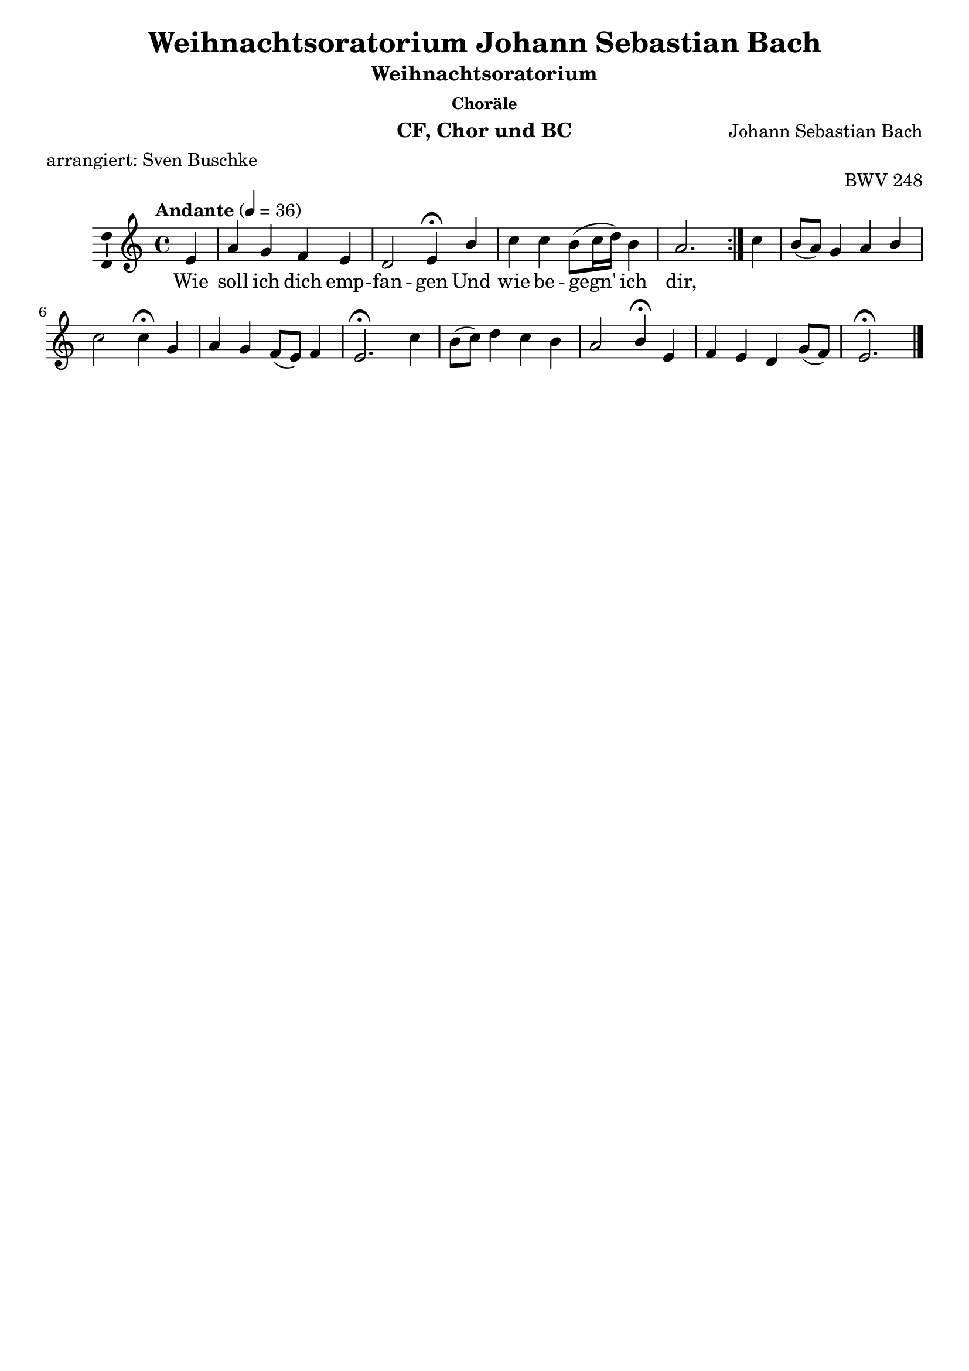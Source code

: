 \version "2.24.4"
\language "english"

\header {
  dedication = ""
  title = "Weihnachtsoratorium Johann Sebastian Bach"
  subtitle = "Weihnachtsoratorium"
  subsubtitle = "Choräle"
  instrument = "CF, Chor und BC"
  composer = "Johann Sebastian Bach"
  arranger = ""
  poet = ""
  meter = "arrangiert: Sven Buschke"
  piece = ""
  opus = "BWV 248"
  copyright = ""
  tagline = ""
}

\paper {
  #(set-paper-size "a4")
  % Add space for instrument names
  indent = 10\mm
}

\layout {
  \context {
    \Voice
    \consists "Melody_engraver"
    \override Stem.neutral-direction = #'()
  }
}

global = {
  \key c \major
  \numericTimeSignature
  \time 4/4
  \tempo "Andante" 4=50
}

%%%%%%%%%%%%%%%%%%%%%%%%%%%%%%%%%%%%%%%%%%%%%%%%
% Nr. 5 (1. Choral, p. 42) Wie soll ich dich empfangen, a-Moll, CF
%%%%%%%%%%%%%%%%%%%%%%%%%%%%%%%%%%%%%%%%%%%%%%%%

globalA = {
  \key a \minor
  %   \numericTimeSignature
  \time 4/4
  \tempo "Andante" 4=36
}

scoreAChordNames = \chordmode {
  \globalA
  \germanChords
  % Chords follow here.

}

scoreAMelody = \relative c'' {
  \globalA
  % Music follows here.
  \repeat volta 2 {
    \partial 4
    e,4
    a g f e d2 e4\fermata
    b' c c b8(c16 d) b4 a2.
  }
  \partial 4
  c4
  b8(a) g4 a b c2 c4\fermata
  g a g f8(e) f4 e2.\fermata
  c'4 b8(c) d4 c b a2 b4\fermata
  e, f e d g8(f) e2.\fermata
  \bar "|."
}

scoreAVerse = \lyricmode {
  % Lyrics follow here.
  Wie soll ich dich emp -- fan -- gen
  Und wie be -- gegn' ich dir,
}

scoreAVerseB = \lyricmode {
  % Lyrics follow here.
  O al -- ler Welt Ver -- lan -- gen,
  O mei -- ner See -- len Zier,
}

scoreAVerseC = \lyricmode {
  % Lyrics follow here.
  O Je -- su, Je -- su, set -- ze
  Mir selbst die Fa -- ckel bei,
  Da -- mit was dich er -- göt -- ze,
  Mir kund und wis -- send sei!
}

\bookpart {
  \score {
    <<
      \new ChordNames \scoreAChordNames
      \new Staff \with {
        \consists "Ambitus_engraver"
      } { \scoreAMelody }
      \addlyrics { \scoreAVerse }
    >>
    \layout { }
    \midi { }
  }
}

%%%%%%%%%%%%%%%%%%%%%%%%%%%%%%%%%%%%%%%%%%%%%%%%
% Nr. 5 (1. Choral, p. 42) Wie soll ich dich empfangen, a-Moll, Chor
%%%%%%%%%%%%%%%%%%%%%%%%%%%%%%%%%%%%%%%%%%%%%%%%

globalB = \globalA

scoreBSoprano = \relative c'' {
  \globalB
  % Music follows here.
  \scoreAMelody
}

scoreBAlto = \relative c' {
  \globalB
  % Music follows here.
  \repeat volta 2 {
    \partial 4
    e8(d)
    c(d) d(e) e(d) d(c) c4(b8 a)b4\fermata
    e e a a gs e2.
  }
  \partial 4
  a8(g) f4 e8(d) c4 f f(e8 d) e4\fermata
  e f bf,8(a) a(g) a(d) cs2.\fermata
  d4 d g g8(fs) g4 g(fs) g\fermata
  g c,8(d) c4 f, d' d(c b)\fermata
  \bar "|."
}

scoreBTenor = \relative c' {
  \globalB
  % Music follows here.
  \repeat volta 2 {
    \partial 4
    gs4
    a b c8(d) g,4 a8(gs a4) gs\fermata
    gs a8(b) c4 f e8(d) c2.
  }
  \partial 4
  e4
  d8(c) b4 a8(g) f(g) a4(g8 f) g4\fermata
  c c8(d) e4 d8(cs) d(gs,) a2.\fermata
  a4 g8(a) b4 c8(d) e4 e(d) d\fermata
  c c8(d) b(a) a4 g8(a) b4(a gs)\fermata
  \bar "|."
}

scoreBBass = \relative c {
  \globalB
  % Music follows here.
  \repeat volta 2 {
    \partial 4
    e4
    f g a8(b) c4 f,2 e4\fermata
    e a8(g) f(e) d(b) e4 a,2.
  }
  \partial 4
  a'4
  d, e f8(e) d4 a8(b c4) c\fermata
  c f8(e) d(cs) d4 d a2.\fermata
  fs'4 g4. fs8 e4. d8 c(a d4) g,\fermata
  c8(b) a(b) c4 c8(b) b(a) gs4(a e')\fermata
  \bar "|."
}

scoreBVerse = \lyricmode {
  % Lyrics follow here.
  \scoreAVerse
}

scoreBVerseB = \lyricmode {
  % Lyrics follow here.
  \scoreAVerseB
}

scoreBVerseC = \lyricmode {
  % Lyrics follow here.
  \scoreAVerseC
}

scoreBFigBass = \figuremode {
  \global
  % Figures follow here.
  
}

scoreBChoirPart = \new ChoirStaff <<
  \new Staff \with {
    midiInstrument = "choir aahs"
    instrumentName = \markup \center-column { "Sopran" "Alt" }
  } <<
    \new Voice = "soprano" \with {
      \consists "Ambitus_engraver"
    } { \voiceOne \scoreBSoprano }
    \new Voice = "alto" \with {
      \consists "Ambitus_engraver"
      \override Ambitus.X-offset = #2.0
    } { \voiceTwo \scoreBAlto }
  >>
  \new Lyrics \with {
    \override VerticalAxisGroup.staff-affinity = #CENTER
  } \lyricsto "soprano" \scoreBVerse
  \new Staff \with {
    midiInstrument = "choir aahs"
    instrumentName = \markup \center-column { "Tenor" "Baß" }
  } <<
    \clef bass
    \new Voice = "tenor" \with {
      \consists "Ambitus_engraver"
    } { \voiceOne \scoreBTenor }
    \new Voice = "bass" \with {
      \consists "Ambitus_engraver"
      \override Ambitus.X-offset = #2.0
    } { \voiceTwo \scoreBBass }
  >>
>>

scoreBBassFiguresPart = \new FiguredBass \scoreBFigBass

\bookpart {
  \score {
    <<
      \scoreBChoirPart
      \scoreBBassFiguresPart
    >>
    \layout { }
    \midi { }
  }
}

%%%%%%%%%%%%%%%%%%%%%%%%%%%%%%%%%%%%%%%%%%%%%%%%
% Nr. 5 (1. Choral, p. 42) Wie soll ich dich empfangen, a-Moll, CF
%%%%%%%%%%%%%%%%%%%%%%%%%%%%%%%%%%%%%%%%%%%%%%%%

globalC = {
  \key d \major
  %  \numericTimeSignature
  \time 4/4
  \tempo "Andante" 4=36
}

scoreCChordNames = \chordmode {
  \globalC
  \germanChords
  % Chords follow here.

}

scoreCMelody = \relative c'' {
  \globalC
  % Music follows here.
  \partial 4
  d4
  cs b cs a b cs d r
  r1
  r4 d d a a fs8(g) a4 g fs r
  r2
  r2 r4 fs b b a8(b) cs4 d8(cs) b4 a r
  r1
  r4 d cs b a b8(a) g(fs) e4 d r r2
  r1 r2 r4\fermata
  \bar "|."
}

scoreCVerse = \lyricmode {
  % Lyrics follow here.
  Ach, mein herz -- lie -- bes Je -- su -- lein,
  Mach dir ein rein sanft Bet -- te -- lein,
  Zu ruhn in mei -- nes Her -- zens Schrein,
  Dass ich nim -- mer ver -- ges -- se dein.
}

\bookpart {
  \score {
    <<
      \new ChordNames \scoreCChordNames
      \new Staff \with {
        \consists "Ambitus_engraver"
      } { \scoreCMelody }
      \addlyrics { \scoreCVerse }
    >>
    \layout { }
    \midi { }
  }
}

%%%%%%%%%%%%%%%%%%%%%%%%%%%%%%%%%%%%%%%%%%%%%%%%
% Nr. 9 (2. Choral, p. 53) Ach, mein herzliebes Jesulein, D-Dur, CF
%%%%%%%%%%%%%%%%%%%%%%%%%%%%%%%%%%%%%%%%%%%%%%%%

globalD = \globalC

scoreDSoprano = \relative c'' {
  \globalD
  % Music follows here.
  \scoreCMelody
}

scoreDAlto = \relative c' {
  \globalD
  % Music follows here.
  \partial 4
  a'4
  a8(gs) fs4 e fs8(e) d4 e fs r
  r1
  r4 fs8(g) a(g) fs4 e d d e d r r2
  r2 r4 d8(e) fs4 e e8(gs) a4 a a8(gs) e4 r
  r1
  r4 fs8(e) e(fs) fs(e) cs(d) b(cs) d4. cs8 a4 r r2
  r1
  r2 r4\fermata
  \bar "|."
}

scoreDTenor = \relative c' {
  \globalD
  % Music follows here.
  \partial 4
  fs4
  e d cs d8(cs) b(a) g4 a r
  r1
  r4 a d d cs c8(b) a4 a a r r2
  r2 r4 a a gs a8(d) cs(b) a(cs) fs(e) cs4 r
  r1 r4 d8(b) b(a) a(g) a4 g8(fs) e4 a8(g) fs4 r r2
  r1
  r2 r4\fermata
  \bar "|."
}

scoreDBass = \relative c {
  \globalD
  % Music follows here.
  \partial 4
  d4
  a'4. gs8 a(g) fs4 g8(fs) e4 d r
  r1
  r4 d8(e) fs4 fs8(g) a4 a8(g) fs(e) d(cs) d4 r r2
  r2 r4 d ds e8(d) cs(b) a4 fs'8(e) d(e) a,4 r
  r1
  r4 b'8(e,) a4 d,8(g) g(fs) g(a) b(g) a(a,) d4 r r2
  r1
  r2 r4\fermata
  \bar "|."
}

scoreDVerse = \lyricmode {
  % Lyrics follow here.
  \scoreCVerse
}

scoreDFigBass = \figuremode {
  \global
  % Figures follow here.
  
}

scoreDChoirPart = \new ChoirStaff <<
  \new Staff \with {
    midiInstrument = "choir aahs"
    instrumentName = \markup \center-column { "Sopran" "Alt" }
  } <<
    \new Voice = "soprano" \with {
      \consists "Ambitus_engraver"
    } { \voiceOne \scoreDSoprano }
    \new Voice = "alto" \with {
      \consists "Ambitus_engraver"
      \override Ambitus.X-offset = #2.0
    } { \voiceTwo \scoreDAlto }
  >>
  \new Lyrics \with {
    \override VerticalAxisGroup.staff-affinity = #CENTER
  } \lyricsto "soprano" \scoreDVerse
  \new Staff \with {
    midiInstrument = "choir aahs"
    instrumentName = \markup \center-column { "Tenor" "Baß" }
  } <<
    \clef bass
    \new Voice = "tenor" \with {
      \consists "Ambitus_engraver"
    } { \voiceOne \scoreDTenor }
    \new Voice = "bass" \with {
      \consists "Ambitus_engraver"
      \override Ambitus.X-offset = #2.0
    } { \voiceTwo \scoreDBass }
  >>
>>

scoreDBassFiguresPart = \new FiguredBass \scoreDFigBass

\bookpart {
  \score {
    <<
      \scoreDChoirPart
      \scoreDBassFiguresPart
    >>
    \layout { }
    \midi { }
  }
}

%%%%%%%%%%%%%%%%%%%%%%%%%%%%%%%%%%%%%%%%%%%%%%%%
% Nr. 12 (2. Teil, 1. Choral (3. gesamt), p. 66) Brich an, o schönes Morgenlicht, G-Dur, CF
%%%%%%%%%%%%%%%%%%%%%%%%%%%%%%%%%%%%%%%%%%%%%%%%

globalE = {
  \key g \major
  %   \numericTimeSignature
  \time 4/4
  \tempo "Andante" 4=50
}

scoreEChordNames = \chordmode {
  \globalE
  \germanChords
  % Chords follow here.

}

scoreEMelody = \relative c'' {
  \globalE
  % Music follows here.
  \repeat volta 2 {
    \partial 4
    g4
    g a b8(cs) d4 d cs d\fermata
    b c b a b a2 g4
  }
  \partial 4
  a a b c c b8(a) b4 a\fermata
  b b b c8(d) e4 e ds e\fermata
  fs g b, c b a2 a4\fermata
  d e d c b8(c) a2 g4\fermata
  \bar "|."
}

scoreEVerse = \lyricmode {
  % Lyrics follow here.
  Brich an, o schö -- nes Mor -- gen -- licht,
  Und lass den Him -- mel ta -- gen,
}

scoreEVerseB = \lyricmode {
  % Lyrics follow here.
  Du Hir -- ten -- volk, er -- schre -- cke nicht,
  Weil dir die En -- gel sa -- gen,
}

scoreEVerseC = \lyricmode {
  % Lyrics follow here.
  Dass die -- ses schwa -- che Knä -- be -- lein
  Soll un -- ser Trost und Freu -- de sein,
  Da -- zu den Sa -- tan zwin -- gen
  Und letz -- lich Frie -- de brin -- gen.
}

\bookpart {
  \score {
    <<
      \new ChordNames \scoreEChordNames
      \new Staff \with {
        \consists "Ambitus_engraver"
      } { \scoreEMelody }
      \addlyrics { \scoreEVerse }
    >>
    \layout { }
    \midi { }
  }
}

%%%%%%%%%%%%%%%%%%%%%%%%%%%%%%%%%%%%%%%%%%%%%%%%
% Nr. 12 (2. Teil, 1. Choral (3. gesamt), p. 66) Brich an, o schönes Morgenlicht, G-Dur, Chor
%%%%%%%%%%%%%%%%%%%%%%%%%%%%%%%%%%%%%%%%%%%%%%%%

globalF = \globalE

scoreFSoprano = \relative c'' {
  \globalE
  % Music follows here.
  \scoreEMelody
}

scoreFAlto = \relative c' {
  \globalF
  % Music follows here.
  \repeat volta 2 {
    \partial 4
    d4
    e fs d8(e) fs4 e8(fs) g4 fs\fermata
    fs e d8(e) fs4 g g(fs) d
  }
  \partial 4
  fs8(g) a4. gs8 a(gs) a4 a gs e\fermata
  e8(ds) e4 e e8(fs) g(fs) fs(g) a4 g\fermata
  a g b b8(a) a(g) g2 fs4\fermata
  g8(fs) e4 fs g8(a) d,4 e(d) d\fermata
  \bar "|."
}

scoreFTenor = \relative c' {
  \globalF
  % Music follows here.
  \repeat volta 2 {
    \partial 4
    b4
    b8(c c) d b(a) a4 a a a\fermata
    b8(a) g(a) b(c) d4 d d4.(c8) b4
  }
  \partial 4
  d8(e) fs(e) d4 e fs b, e8(d) c4\fermata
  g8(a) b(c) d(e) c4 cs b b b\fermata
  d d g g,8(a) b4 e8(d e cs) d4\fermata
  d d8(c) c(b) b(a) g4 g8(fs16 e fs4) b\fermata
  \bar "|."
}

scoreFBass = \relative c {
  \globalF
  % Music follows here.
  \repeat volta 2 {
    \partial 4
    g'8(fs) e4 d g fs8(g) a4 a, d\fermata
    ds e8(fs) g(c,) c'(b) a(g) d'4(d,) g
  }
  \partial 4
  d4 d'8(c) b4 a ds, e e a,\fermata
  e'8(fs) g4 gs a as b b, e\fermata
  d'8(cs) b(a) g(fs) e(fs) g(e) cs(b cs a) d4\fermata
  b c d e8(fs) g4 c,(d) g,\fermata
  \bar "|."
}

scoreFVerse = \lyricmode {
  % Lyrics follow here.
  \scoreEVerse
}

scoreFVerseB = \lyricmode {
  % Lyrics follow here.
  \scoreEVerseB
}

scoreFVerseC = \lyricmode {
  % Lyrics follow here.
  \scoreEVerseC
}


scoreFFigBass = \figuremode {
  \global
  % Figures follow here.
  
}

scoreFChoirPart = \new ChoirStaff <<
  \new Staff \with {
    midiInstrument = "choir aahs"
    instrumentName = \markup \center-column { "Sopran" "Alt" }
  } <<
    \new Voice = "soprano" \with {
      \consists "Ambitus_engraver"
    } { \voiceOne \scoreFSoprano }
    \new Voice = "alto" \with {
      \consists "Ambitus_engraver"
      \override Ambitus.X-offset = #2.0
    } { \voiceTwo \scoreFAlto }
  >>
  \new Lyrics \with {
    \override VerticalAxisGroup.staff-affinity = #CENTER
  } \lyricsto "soprano" \scoreFVerse
  \new Staff \with {
    midiInstrument = "choir aahs"
    instrumentName = \markup \center-column { "Tenor" "Baß" }
  } <<
    \clef bass
    \new Voice = "tenor" \with {
      \consists "Ambitus_engraver"
    } { \voiceOne \scoreFTenor }
    \new Voice = "bass" \with {
      \consists "Ambitus_engraver"
      \override Ambitus.X-offset = #2.0
    } { \voiceTwo \scoreFBass }
  >>
>>

scoreFBassFiguresPart = \new FiguredBass \scoreFFigBass

\bookpart {
  \score {
    <<
      \scoreFChoirPart
      \scoreFBassFiguresPart
    >>
    \layout { }
    \midi { }
  }
}

%%%%%%%%%%%%%%%%%%%%%%%%%%%%%%%%%%%%%%%%%%%%%%%%
% Nr. 17 (2. Teil, 2. Choral (4. gesamt), p. 73) Schaut hin, dort liegt im finstern Stall, C-Dur, CF
%%%%%%%%%%%%%%%%%%%%%%%%%%%%%%%%%%%%%%%%%%%%%%%%

globalG = {
  \key c \major
  %   \numericTimeSignature
  \time 4/4
  \tempo "Andante" 4=50
}

scoreGChordNames = \chordmode {
  \globalG
  \germanChords
  % Chords follow here.

}

scoreGMelody = \relative c'' {
  \globalG
  % Music follows here.
  \partial 4
  c4
  b a b8(a) g4 a b c\fermata
  c c g g8(f) e(f) g4 f e\fermata
  e a a g8(a) b4 c8(b) a4 g\fermata
  c b a g a8(g) f(e) d4 c\fermata
  \bar "|."
}

scoreGVerse = \lyricmode {
  % Lyrics follow here.
  Schaut hin, dort liegt im fins -- tern Stall
  Des Herr -- schaft ge -- het ü -- ber -- all,
  Da Spei -- se vor -- mals sucht ein Rind,
  Da ru -- het itzt der Jung -- frau'n Kind.
}

\bookpart {
  \score {
    <<
      \new ChordNames \scoreGChordNames
      \new Staff \with {
        \consists "Ambitus_engraver"
      } { \scoreGMelody }
      \addlyrics { \scoreGVerse }
    >>
    \layout { }
    \midi { }
  }
}

%%%%%%%%%%%%%%%%%%%%%%%%%%%%%%%%%%%%%%%%%%%%%%%%
% Nr. 17 (2. Teil, 2. Choral (4. gesamt), p. 73) Schaut hin, dort liegt im finstern Stall, C-Dur, Chor
%%%%%%%%%%%%%%%%%%%%%%%%%%%%%%%%%%%%%%%%%%%%%%%%

globalH = \globalG

scoreHSoprano = \relative c'' {
  \globalH
  % Music follows here.
  \scoreGMelody
}

scoreHAlto = \relative c' {
  \globalH
  % Music follows here.
  \partial 4
  g'4
  g8(f) e4 fs e8(d) c4 d e\fermata
  e e e d c c c c\fermata
  c c f8(e) d(c) b4 a8(e') f4 e\fermata
  a a8(g) f4 e4. d8 c4. b8 g4\fermata
  \bar "|."
}

scoreHTenor = \relative c' {
  \globalH
  % Music follows here.
  \partial 4
  e4
  d4. c8 d4 c8(b) a(g) f4 g\fermata
  a a8(b) c4 b8(a) g(a) bf4. a8 g4\fermata
  c8(b) a(g) f4 f g8(f) e(c) c'4 c\fermata
  e e8(b) c4 b a8(b) c(a) d,(g) e4\fermata
  \bar "|."
}

scoreHBass = \relative c {
  \globalH
  % Music follows here.
  \partial 4
  c4
  g' a ds, e f8(e) d4 c\fermata
  a8(b) c(d) e(f) g(a) bf4 e, f c\fermata
  a'8(g) f(e) d(c) b(a) g4 a4. b8 c4\fermata
  c8(d) e4. d8(d) c4 b8 a16(b c8) g'(g,) c4\fermata
  \bar "|."
}

scoreHVerse = \lyricmode {
  % Lyrics follow here.
  \scoreGVerse
}

scoreHFigBass = \figuremode {
  \global
  % Figures follow here.
  
}

scoreHChoirPart = \new ChoirStaff <<
  \new Staff \with {
    midiInstrument = "choir aahs"
    instrumentName = \markup \center-column { "Sopran" "Alt" }
  } <<
    \new Voice = "soprano" \with {
      \consists "Ambitus_engraver"
    } { \voiceOne \scoreHSoprano }
    \new Voice = "alto" \with {
      \consists "Ambitus_engraver"
      \override Ambitus.X-offset = #2.0
    } { \voiceTwo \scoreHAlto }
  >>
  \new Lyrics \with {
    \override VerticalAxisGroup.staff-affinity = #CENTER
  } \lyricsto "soprano" \scoreHVerse
  \new Staff \with {
    midiInstrument = "choir aahs"
    instrumentName = \markup \center-column { "Tenor" "Baß" }
  } <<
    \clef bass
    \new Voice = "tenor" \with {
      \consists "Ambitus_engraver"
    } { \voiceOne \scoreHTenor }
    \new Voice = "bass" \with {
      \consists "Ambitus_engraver"
      \override Ambitus.X-offset = #2.0
    } { \voiceTwo \scoreHBass }
  >>
>>

scoreHBassFiguresPart = \new FiguredBass \scoreHFigBass

\bookpart {
  \score {
    <<
      \scoreHChoirPart
      \scoreHBassFiguresPart
    >>
    \layout { }
    \midi { }
  }
}

%%%%%%%%%%%%%%%%%%%%%%%%%%%%%%%%%%%%%%%%%%%%%%%%
% Nr. 23 (2. Teil, 3. Choral (5. gesamt), p. 103) Wir singen dir in deinem Heer, G-Dur, CF
%%%%%%%%%%%%%%%%%%%%%%%%%%%%%%%%%%%%%%%%%%%%%%%%

globalI = {
  \key g \major
  %   \numericTimeSignature
  \time 12/8
  \tempo "Andante" 4=50
}

scoreIChordNames = \chordmode {
  \globalI
  \germanChords
  % Chords follow here.

}

scoreIMelody = \relative c'' {
  \globalI
  % Music follows here.
  \partial 4.
  g'4.
  fs e fs d e fs g r
  r1.
  r4. g g d d4(c8) b4(c8) d4. c b r r2.
  r2. r4. b e e d4(e8) f4. g4(f8) e4. d r
  r1.
  r4. g fs e d e4(d8) c4(b8) a4. g r r2.
  r1.\fermata
  \bar "|."
}

scoreIVerse = \lyricmode {
  % Lyrics follow here.
  Wir sin -- gen dir in dei -- nem Heer
  Aus al -- ler Kraft Lob, Preis und Ehr,
  Dass du, o lang ge -- wünsch -- ter Gast,
  Dich nun -- mehr ein -- ge -- stel -- let hast.
}

\bookpart {
  \score {
    <<
      \new ChordNames \scoreIChordNames
      \new Staff \with {
        \consists "Ambitus_engraver"
      } { \scoreIMelody }
      \addlyrics { \scoreIVerse }
    >>
    \layout { }
    \midi { }
  }
}

%%%%%%%%%%%%%%%%%%%%%%%%%%%%%%%%%%%%%%%%%%%%%%%%
% Nr. 23 (2. Teil, 3. Choral (5. gesamt), p. 103) Wir singen dir in deinem Heer, G-Dur, Chor
%%%%%%%%%%%%%%%%%%%%%%%%%%%%%%%%%%%%%%%%%%%%%%%%

globalJ = \globalI

scoreJSoprano = \relative c'' {
  \globalJ
  % Music follows here.
  \scoreIMelody
}

scoreJAlto = \relative c' {
  \globalJ
  % Music follows here.

}

scoreJTenor = \relative c' {
  \globalJ
  % Music follows here.

}

scoreJBass = \relative c {
  \globalJ
  % Music follows here.
  
}

scoreJVerse = \lyricmode {
  % Lyrics follow here.
  \scoreIVerse
}

scoreJVerse = \lyricmode {
  % Lyrics follow here.
  
}

scoreJFigBass = \figuremode {
  \global
  % Figures follow here.
  
}

scoreJChoirPart = \new ChoirStaff <<
  \new Staff \with {
    midiInstrument = "choir aahs"
    instrumentName = \markup \center-column { "Sopran" "Alt" }
  } <<
    \new Voice = "soprano" \with {
      \consists "Ambitus_engraver"
    } { \voiceOne \scoreJSoprano }
    \new Voice = "alto" \with {
      \consists "Ambitus_engraver"
      \override Ambitus.X-offset = #2.0
    } { \voiceTwo \scoreJAlto }
  >>
  \new Lyrics \with {
    \override VerticalAxisGroup.staff-affinity = #CENTER
  } \lyricsto "soprano" \scoreJVerse
  \new Staff \with {
    midiInstrument = "choir aahs"
    instrumentName = \markup \center-column { "Tenor" "Baß" }
  } <<
    \clef bass
    \new Voice = "tenor" \with {
      \consists "Ambitus_engraver"
    } { \voiceOne \scoreJTenor }
    \new Voice = "bass" \with {
      \consists "Ambitus_engraver"
      \override Ambitus.X-offset = #2.0
    } { \voiceTwo \scoreJBass }
  >>
>>

scoreJBassFiguresPart = \new FiguredBass \scoreJFigBass

\bookpart {
  \score {
    <<
      \scoreJChoirPart
      \scoreJBassFiguresPart
    >>
    \layout { }
    \midi { }
  }
}

%%%%%%%%%%%%%%%%%%%%%%%%%%%%%%%%%%%%%%%%%%%%%%%%
% Nr. 28, 3. Teil, 1. Choral (6. gesamt), p. 126) Dies hat er alles uns getan, D-Dur, CF
%%%%%%%%%%%%%%%%%%%%%%%%%%%%%%%%%%%%%%%%%%%%%%%%

globalK = {
  \key d \major
  %   \numericTimeSignature
  \time 4/4
  \tempo "Andante" 4=50
}

scoreKChordNames = \chordmode {
  \globalK
  \germanChords
  % Chords follow here.

}

scoreKMelody = \relative c'' {
  \globalK
  % Music follows here.
  \partial 4
  a4
  a a b a d e d2\fermata
  cs8(d) e4 fs e8(d) cs4 b a\fermata
  a d cs8(d) e4 b a8(gs) fs4 e\fermata
  e b' b b cs d8(cs) b4 a8(b cs4 b2) a4 a a2.\fermata
  \bar "|."
}

scoreKVerse = \lyricmode {
  % Lyrics follow here.
  Dies hat er al -- les uns ge -- tan,
  Sein groß Lieb zu zei -- gen an,
  Des freu sich al -- le Chris -- ten -- heit
  Und dank ihm des in E -- wig -- keit.
  Ky -- rie -- leis.
}

\bookpart {
  \score {
    <<
      \new ChordNames \scoreKChordNames
      \new Staff \with {
        \consists "Ambitus_engraver"
      } { \scoreKMelody }
      \addlyrics { \scoreKVerse }
    >>
    \layout { }
    \midi { }
  }
}

%%%%%%%%%%%%%%%%%%%%%%%%%%%%%%%%%%%%%%%%%%%%%%%%
% Nr. 28, 3. Teil, 1. Choral (6. gesamt), p. 126) Dies hat er alles uns getan, D-Dur, Chor
%%%%%%%%%%%%%%%%%%%%%%%%%%%%%%%%%%%%%%%%%%%%%%%%

globalL = \globalK

scoreLSoprano = \relative c'' {
  \globalL
  % Music follows here.
  \scoreKMelody
}

scoreLAlto = \relative c' {
  \globalL
  % Music follows here.
  \partial 4
  e4
  fs fs8(e) d(g) e(cs) a'(g16 fs g8) e fs2\fermata
  a4 a d8(cs) b4 b8(a4) gs8 e4\fermata
  fs8(g) a(b b) a16(gs) a4 gs8(fs) e4. ds8 b4\fermata
  cs8(ds) e4 fs e e8(g) fs(e) ds(es) fs(gs a4 a g2) fs4(fs) e8(d) e4\fermata
  \bar "|."
}

scoreLTenor = \relative c' {
  \globalL
  % Music follows here.
  \partial 4
  cs4
  cs d8(cs) b(e) cs(e) a,(d4) cs8 a2\fermata
  fs'4 e d e e8(fs4) e16(d)cs4\fermata
  a fs'8(e) e4 e e8(b) cs(e) bs(a)gs4\fermata
  a8(fs) gs4 a gs a a8(gs) fs(b) cs(d e4 fs e2) d4(d) cs8(b) cs4\fermata
  \bar "|."
}

scoreLBass = \relative c {
  \globalL
  % Music follows here.
  \partial 4
  a'8(g)
  fs(e) d4 g4.(fs16 e fs8) d a' a, d2\fermata
  fs8(e) d(cs) b(a') gs(e) a(fs) d(e) a4\fermata
  d,8(e) fs(gs) a(b) cs(d) e(ds) cs(a) b4 e,\fermata
  a gs8(fs) e(ds) e(fs) g(e) fs(gs a gs fs e) d(cs) ds(b) e(d) cs(a d4) a2.\fermata
  \bar "|."
}

scoreLVerse = \lyricmode {
  % Lyrics follow here.
  \scoreKVerse
}

scoreLFigBass = \figuremode {
  \global
  % Figures follow here.
  
}

scoreLChoirPart = \new ChoirStaff <<
  \new Staff \with {
    midiInstrument = "choir aahs"
    instrumentName = \markup \center-column { "Sopran" "Alt" }
  } <<
    \new Voice = "soprano" \with {
      \consists "Ambitus_engraver"
    } { \voiceOne \scoreLSoprano }
    \new Voice = "alto" \with {
      \consists "Ambitus_engraver"
      \override Ambitus.X-offset = #2.0
    } { \voiceTwo \scoreLAlto }
  >>
  \new Lyrics \with {
    \override VerticalAxisGroup.staff-affinity = #CENTER
  } \lyricsto "soprano" \scoreLVerse
  \new Staff \with {
    midiInstrument = "choir aahs"
    instrumentName = \markup \center-column { "Tenor" "Baß" }
  } <<
    \clef bass
    \new Voice = "tenor" \with {
      \consists "Ambitus_engraver"
    } { \voiceOne \scoreLTenor }
    \new Voice = "bass" \with {
      \consists "Ambitus_engraver"
      \override Ambitus.X-offset = #2.0
    } { \voiceTwo \scoreLBass }
  >>
>>

scoreLBassFiguresPart = \new FiguredBass \scoreLFigBass

\bookpart {
  \score {
    <<
      \scoreLChoirPart
      \scoreLBassFiguresPart
    >>
    \layout { }
    \midi { }
  }
}

%%%%%%%%%%%%%%%%%%%%%%%%%%%%%%%%%%%%%%%%%%%%%%%%
% Nr. 33, 3. Teil, 2. Choral (7. gesamt), p. 141) Ich will dich mit Fleiß bewahren, G-Dur, CF
%%%%%%%%%%%%%%%%%%%%%%%%%%%%%%%%%%%%%%%%%%%%%%%%

globalM = {
  \key g \major
  %   \numericTimeSignature
  \time 4/4
  \tempo "Andante" 4=50
}

scoreMChordNames = \chordmode {
  \globalM
  \germanChords
  % Chords follow here.

}

scoreMMelody = \relative c'' {
  \globalM
  % Music follows here.
  g4 g a g a8(b) c4 c(b) c2\fermata
  d4 e c2\fermata
  b8(c) d4 a2\fermata
  d4 d c b8(a) a2 g\fermata
  g4 g a g a8(b) c4 c(b) c2\fermata
  d4 e c2\fermata
  b8(c) d4 a2\fermata
  d4 d c b8(a) a2 g\fermata
  \bar "|."
}

scoreMVerse = \lyricmode {
  % Lyrics follow here.
  Ich will dich mit Fleiß be -- wah -- ren,
  Ich will dir
  Le -- ben hier,
  Dir will ich ab -- fah -- ren,
  Mit dir will ich end -- lich schwe -- ben
  Vol -- ler Freud
  Oh -- ne Zeit
  Dort im an -- dern Le -- ben.
}

\bookpart {
  \score {
    <<
      \new ChordNames \scoreMChordNames
      \new Staff \with {
        \consists "Ambitus_engraver"
      } { \scoreMMelody }
      \addlyrics { \scoreMVerse }
    >>
    \layout { }
    \midi { }
  }
}

%%%%%%%%%%%%%%%%%%%%%%%%%%%%%%%%%%%%%%%%%%%%%%%%
% Nr. 33, 3. Teil, 2. Choral (7. gesamt), p. 141) Ich will dich mit Fleiß bewahren, G-Dur, Chor
%%%%%%%%%%%%%%%%%%%%%%%%%%%%%%%%%%%%%%%%%%%%%%%%

globalN = \globalM

scoreNSoprano = \relative c'' {
  \globalN
  % Music follows here.
  \scoreMMelody
}

scoreNAlto = \relative c' {
  \global
  % Music follows here.

}

scoreNTenor = \relative c' {
  \global
  % Music follows here.

}

scoreNBass = \relative c {
  \globalN
  % Music follows here.
  
}

scoreNVerse = \lyricmode {
  % Lyrics follow here.
  \scoreMVerse
}

scoreNFigBass = \figuremode {
  \global
  % Figures follow here.
  
}

scoreNChoirPart = \new ChoirStaff <<
  \new Staff \with {
    midiInstrument = "choir aahs"
    instrumentName = \markup \center-column { "Sopran" "Alt" }
  } <<
    \new Voice = "soprano" \with {
      \consists "Ambitus_engraver"
    } { \voiceOne \scoreNSoprano }
    \new Voice = "alto" \with {
      \consists "Ambitus_engraver"
      \override Ambitus.X-offset = #2.0
    } { \voiceTwo \scoreNAlto }
  >>
  \new Lyrics \with {
    \override VerticalAxisGroup.staff-affinity = #CENTER
  } \lyricsto "soprano" \scoreNVerse
  \new Staff \with {
    midiInstrument = "choir aahs"
    instrumentName = \markup \center-column { "Tenor" "Baß" }
  } <<
    \clef bass
    \new Voice = "tenor" \with {
      \consists "Ambitus_engraver"
    } { \voiceOne \scoreNTenor }
    \new Voice = "bass" \with {
      \consists "Ambitus_engraver"
      \override Ambitus.X-offset = #2.0
    } { \voiceTwo \scoreNBass }
  >>
>>

scoreNBassFiguresPart = \new FiguredBass \scoreNFigBass

\bookpart {
  \score {
    <<
      \scoreNChoirPart
      \scoreNBassFiguresPart
    >>
    \layout { }
    \midi { }
  }
}

%%%%%%%%%%%%%%%%%%%%%%%%%%%%%%%%%%%%%%%%%%%%%%%%
% Nr. 35, 3. Teil, 3. Choral (8. gesamt), p. 141) Seid froh dieweil, fis-Moll, CF
%%%%%%%%%%%%%%%%%%%%%%%%%%%%%%%%%%%%%%%%%%%%%%%%

globalO = {
  \key fs \minor
  %   \numericTimeSignature
  \time 4/4
  \tempo "Andante" 4=50
}

scoreOChordNames = \chordmode {
  \globalO
  \germanChords
  % Chords follow here.

}

scoreOMelody = \relative c'' {
  \globalO
  % Music follows here.
  \partial 4
  fs,8(gs) a4 gs fs\fermata
  fs8(gs) a4 gs fs\fermata
  cs' b a gs\fermata
  gs a a b b cs cs b a gs2 fs4\fermata
  cs' b a8(gs) gs4\fermata
  cs b a gs\fermata
  gs a a b b cs cs b a8(gs) gs2 fs4\fermata
  \bar "|."
}

scoreOVerse = \lyricmode {
  % Lyrics follow here.
  Seid froh die -- weil,
  seid froh die -- weil,
  Dass eu -- er Heil
  Ist hie ein Gott und auch ein Mensch ge -- bo -- ren,
  Der, wel -- cher ist
  Der Herr und Christ
  In Da -- vids Stadt, von vie -- len aus -- er -- ko -- ren.
}

\bookpart {
  \score {
    <<
      \new ChordNames \scoreOChordNames
      \new Staff \with {
        \consists "Ambitus_engraver"
      } { \scoreOMelody }
      \addlyrics { \scoreOVerse }
    >>
    \layout { }
    \midi { }
  }
}

%%%%%%%%%%%%%%%%%%%%%%%%%%%%%%%%%%%%%%%%%%%%%%%%
% Nr. 35, 3. Teil, 3. Choral (8. gesamt), p. 141) Seid froh dieweil, fis-Moll, Chor
%%%%%%%%%%%%%%%%%%%%%%%%%%%%%%%%%%%%%%%%%%%%%%%%

globalP = \globalO

scorePSoprano = \relative c'' {
  \globalP
  % Music follows here.
  \scoreOMelody
}

scorePAlto = \relative c' {
  \globalP
  % Music follows here.

}

scorePTenor = \relative c' {
  \globalP
  % Music follows here.

}

scorePBass = \relative c {
  \globalP
  % Music follows here.
  \partial 4
  fs4
  fs16(gs a b cs8) cs, d4\fermata
  d cs8(b) cs4 fs,\fermata
  fs' gs a8(b) cs4\fermata
  cs, fs8(e) d(cs) d(b) e4 a,8(a') gs(fs) fs(es) fs(d) b(gs cs4) fs,\fermata
  fs'8(e) d(cs) bs4 cs\fermata
  a b8(cs) ds(b) e4\fermata
  es8(cs) fs4 fs8(d) g4 gs8(e) a4 as8(fs) b4 bs8(gs) cs4(cs,) fs\fermata
  \bar "|."
}

scorePVerse = \lyricmode {
  % Lyrics follow here.
  \scoreOVerse
}

scorePFigBass = \figuremode {
  \global
  % Figures follow here.
  
}

scorePChoirPart = \new ChoirStaff <<
  \new Staff \with {
    midiInstrument = "choir aahs"
    instrumentName = \markup \center-column { "Sopran" "Alt" }
  } <<
    \new Voice = "soprano" \with {
      \consists "Ambitus_engraver"
    } { \voiceOne \scorePSoprano }
    \new Voice = "alto" \with {
      \consists "Ambitus_engraver"
      \override Ambitus.X-offset = #2.0
    } { \voiceTwo \scorePAlto }
  >>
  \new Lyrics \with {
    \override VerticalAxisGroup.staff-affinity = #CENTER
  } \lyricsto "soprano" \scorePVerse
  \new Staff \with {
    midiInstrument = "choir aahs"
    instrumentName = \markup \center-column { "Tenor" "Baß" }
  } <<
    \clef bass
    \new Voice = "tenor" \with {
      \consists "Ambitus_engraver"
    } { \voiceOne \scorePTenor }
    \new Voice = "bass" \with {
      \consists "Ambitus_engraver"
      \override Ambitus.X-offset = #2.0
    } { \voiceTwo \scorePBass }
  >>
>>

scorePBassFiguresPart = \new FiguredBass \scorePFigBass

\bookpart {
  \score {
    <<
      \scorePChoirPart
      \scorePBassFiguresPart
    >>
    \layout { }
    \midi { }
  }
}

%%%%%%%%%%%%%%%%%%%%%%%%%%%%%%%%%%%%%%%%%%%%%%%%
% Nr. 42/ 43, 4. Teil, 1. Choral (7. gesamt), p. 192) Jesus richte mein Beginnen, F-Dur, Chor
%%%%%%%%%%%%%%%%%%%%%%%%%%%%%%%%%%%%%%%%%%%%%%%%

globalQ = {
  \key f \major
  %   \numericTimeSignature
  \time 3/4
  \tempo "Andante" 4=50
}

scoreQChordNames = \chordmode {
  \globalQ
  \germanChords
  % Chords follow here.

}

scoreQMelody = \relative c'' {
  \globalQ
  % Music follows here.
  r2.
  \repeat volta 2 {
    r r r
    c4 a2 g f4 bf c4.(d16 ef) d2. c2 r4
    r2. r r
    d4 bf2 c f,4 bf a2 g2. r
  }
  r r r r
  e'4 c2 a d4 cs d4.(e16 fs) e2. a2 r4
  r2. r r d,4(e) f g(c,) bf a(d) bf g2. f2 r4
  r2. r r r\fermata
  \bar "|."
}

scoreQVerse = \lyricmode {
  % Lyrics follow here.
  Je -- sus rich -- te mein Be -- gin -- nen,
  Je -- sus blei -- be stets bei mir,
  Je -- sus sei mir in Ge -- dan -- ken,
  Je -- sus zäu -- me mir die Sin -- nen,
  Je -- sus sein nur mein Be -- gier,
  Je -- sus sei mir in Ge -- dan -- ken,
  Je -- su, las -- se mich nicht wan -- ken.
}

\bookpart {
  \score {
    <<
      \new ChordNames \scoreQChordNames
      \new Staff \with {
        \consists "Ambitus_engraver"
      } { \scoreQMelody }
      \addlyrics { \scoreQVerse }
    >>
    \layout { }
    \midi { }
  }
}

%%%%%%%%%%%%%%%%%%%%%%%%%%%%%%%%%%%%%%%%%%%%%%%%
% Nr. 42/ 43, 4. Teil, 1. Choral (7. gesamt), p. 192) Jesus richte mein Beginnen, F-Dur, CF
%%%%%%%%%%%%%%%%%%%%%%%%%%%%%%%%%%%%%%%%%%%%%%%%

globalR = \globalQ

scoreRSoprano = \relative c'' {
  \global
  % Music follows here.
  
}

scoreRAlto = \relative c' {
  \global
  % Music follows here.
  
}

scoreRTenor = \relative c' {
  \global
  % Music follows here.
  
}

scoreRBass = \relative c {
  \global
  % Music follows here.
  
}

scoreRVerse = \lyricmode {
  % Lyrics follow here.
  
}

scoreRFigBass = \figuremode {
  \global
  % Figures follow here.
  
}

scoreRChoirPart = \new ChoirStaff <<
  \new Staff \with {
    midiInstrument = "choir aahs"
    instrumentName = \markup \center-column { "Sopran" "Alt" }
  } <<
    \new Voice = "soprano" \with {
      \consists "Ambitus_engraver"
    } { \voiceOne \scoreRSoprano }
    \new Voice = "alto" \with {
      \consists "Ambitus_engraver"
      \override Ambitus.X-offset = #2.0
    } { \voiceTwo \scoreRAlto }
  >>
  \new Lyrics \with {
    \override VerticalAxisGroup.staff-affinity = #CENTER
  } \lyricsto "soprano" \scoreRVerse
  \new Staff \with {
    midiInstrument = "choir aahs"
    instrumentName = \markup \center-column { "Tenor" "Baß" }
  } <<
    \clef bass
    \new Voice = "tenor" \with {
      \consists "Ambitus_engraver"
    } { \voiceOne \scoreRTenor }
    \new Voice = "bass" \with {
      \consists "Ambitus_engraver"
      \override Ambitus.X-offset = #2.0
    } { \voiceTwo \scoreRBass }
  >>
>>

scoreRBassFiguresPart = \new FiguredBass \scoreRFigBass

\bookpart {
  \score {
    <<
      \scoreRChoirPart
      \scoreRBassFiguresPart
    >>
    \layout { }
    \midi { }
  }
}

%%%%%%%%%%%%%%%%%%%%%%%%%%%%%%%%%%%%%%%%%%%%%%%%
% Nr. 46/47, 5. Teil, 1. Choral (10. gesamt), p. 141) Dein Glanz all Finsternis verzehrt, A-Dur, CF
%%%%%%%%%%%%%%%%%%%%%%%%%%%%%%%%%%%%%%%%%%%%%%%%

globalS = {
  \key a \major
  %   \numericTimeSignature
  \time 4/4
  \tempo "Andante" 4=50
}

scoreSChordNames = \chordmode {
  \globalS
  \germanChords
  % Chords follow here.

}

scoreSMelody = \relative c'' {
  \globalS
  % Music follows here.
  \partial 4
  a4
  a e' e(d8 cs b4) cs d8(cs) b4 a2\fermata
  r4 a b cs d b e fs e\fermata
  cs cs8(d) e4 d cs8(b) a(b cs4) b\fermata
  cs a b8(cs) d4\fermata
  cs b cs d\fermata
  cs b a e'4.(d8 cs4) d8(cs) b2 a2.\fermata
  \bar "|."
}

scoreSVerse = \lyricmode {
  % Lyrics follow here.
  Dein Glanz all Fins -- ter -- nis ver -- zehrt,
  Die trü -- be Nacht in Licht ver -- kehrt,
  Leit uns auf dei -- nen We -- gen,
  Daß dein Ge -- sicht
  Und herr -- lichs Licht
  Wir ewig schau -- en mö -- gen.
}

\bookpart {
  \score {
    <<
      \new ChordNames \scoreSChordNames
      \new Staff \with {
        \consists "Ambitus_engraver"
      } { \scoreSMelody }
      \addlyrics { \scoreSVerse }
    >>
    \layout { }
    \midi { }
  }
}

%%%%%%%%%%%%%%%%%%%%%%%%%%%%%%%%%%%%%%%%%%%%%%%%
% Nr. 46/47, 5. Teil, 1. Choral (10. gesamt), p. 141) Dein Glanz all Finsternis verzehrt, A-Dur, Chor
%%%%%%%%%%%%%%%%%%%%%%%%%%%%%%%%%%%%%%%%%%%%%%%%

globalT = \globalS

scoreTSoprano = \relative c'' {
  \globalT
  % Music follows here.
  \scoreSMelody
}

scoreTAlto = \relative c' {
  \global
  % Music follows here.
  
}

scoreTTenor = \relative c' {
  \global
  % Music follows here.
  
}

scoreTBass = \relative c {
  \global
  % Music follows here.
  
}

scoreTVerse = \lyricmode {
  % Lyrics follow here.
  
}

scoreTFigBass = \figuremode {
  \global
  % Figures follow here.
  
}

scoreTChoirPart = \new ChoirStaff <<
  \new Staff \with {
    midiInstrument = "choir aahs"
    instrumentName = \markup \center-column { "Sopran" "Alt" }
  } <<
    \new Voice = "soprano" \with {
      \consists "Ambitus_engraver"
    } { \voiceOne \scoreTSoprano }
    \new Voice = "alto" \with {
      \consists "Ambitus_engraver"
      \override Ambitus.X-offset = #2.0
    } { \voiceTwo \scoreTAlto }
  >>
  \new Lyrics \with {
    \override VerticalAxisGroup.staff-affinity = #CENTER
  } \lyricsto "soprano" \scoreTVerse
  \new Staff \with {
    midiInstrument = "choir aahs"
    instrumentName = \markup \center-column { "Tenor" "Baß" }
  } <<
    \clef bass
    \new Voice = "tenor" \with {
      \consists "Ambitus_engraver"
    } { \voiceOne \scoreTTenor }
    \new Voice = "bass" \with {
      \consists "Ambitus_engraver"
      \override Ambitus.X-offset = #2.0
    } { \voiceTwo \scoreTBass }
  >>
>>

scoreTBassFiguresPart = \new FiguredBass \scoreTFigBass

\bookpart {
  \score {
    <<
      \scoreTChoirPart
      \scoreTBassFiguresPart
    >>
    \layout { }
    \midi { }
  }
}

%%%%%%%%%%%%%%%%%%%%%%%%%%%%%%%%%%%%%%%%%%%%%%%%
% Nr. 53/54, 5. Teil, 2. Choral (11. gesamt), p. 242) Zwar ist solche Herzens Stube, A-Dur, Chor
%%%%%%%%%%%%%%%%%%%%%%%%%%%%%%%%%%%%%%%%%%%%%%%%

globalU = {
  \key a \major
  %   \numericTimeSignature
  \time 4/4
  \tempo "Andante" 4=50
}

scoreUChordNames = \chordmode {
  \globalU
  \germanChords
  % Chords follow here.

}

scoreUMelody = \relative c'' {
  \globalU
  % Music follows here.
  \repeat volta 2 {
    a4 b cs8(d) e4 a, gs fs e\fermata
    fs gs a b cs8(d) b4 a2
  }
  cs4 cs b cs d cs8(b) b(a) b4\fermata
  fs gs a b cs8(d) b4 a8(gs) a4\fermata
  \bar "|."
}

scoreUVerse = \lyricmode {
  % Lyrics follow here.
  Zwar ist sol -- che Her -- zens Stu -- be
  Wohl kein schö -- ner Fürs -- ten -- saal,
}

scoreUVerseB = \lyricmode {
  % Lyrics follow here.
  Son -- dern ei -- ne fin -- stre Gru -- be;
  Doch so bald dein Gna -- den -- strahl
}

scoreUVerseC = \lyricmode {
  % Lyrics follow here.
  In dem -- sel -- ben nur wird blin -- ken,
  Wird es vol -- ler Son -- nen dün -- ken.
}

\bookpart {
  \score {
    <<
      \new ChordNames \scoreUChordNames
      \new Staff \with {
        \consists "Ambitus_engraver"
      } { \scoreUMelody }
      \addlyrics { \scoreUVerse }
    >>
    \layout { }
    \midi { }
  }
}

%%%%%%%%%%%%%%%%%%%%%%%%%%%%%%%%%%%%%%%%%%%%%%%%
% Nr. 53/54, 5. Teil, 2. Choral (11. gesamt), p. 242) Zwar ist solche Herzens Stube, A-Dur, Chor
%%%%%%%%%%%%%%%%%%%%%%%%%%%%%%%%%%%%%%%%%%%%%%%%

globalV = \globalU

scoreVSoprano = \relative c'' {
  \globalV
  % Music follows here.
  \scoreUMelody
}

scoreVAlto = \relative c' {
  \global
  % Music follows here.
  
}

scoreVTenor = \relative c' {
  \global
  % Music follows here.
  
}

scoreVBass = \relative c {
  \global
  % Music follows here.
  
}

scoreVVerse = \lyricmode {
  % Lyrics follow here.
  \scoreUVerse
}

scoreVFigBass = \figuremode {
  \global
  % Figures follow here.
  
}

scoreVChoirPart = \new ChoirStaff <<
  \new Staff \with {
    midiInstrument = "choir aahs"
    instrumentName = \markup \center-column { "Sopran" "Alt" }
  } <<
    \new Voice = "soprano" \with {
      \consists "Ambitus_engraver"
    } { \voiceOne \scoreVSoprano }
    \new Voice = "alto" \with {
      \consists "Ambitus_engraver"
      \override Ambitus.X-offset = #2.0
    } { \voiceTwo \scoreVAlto }
  >>
  \new Lyrics \with {
    \override VerticalAxisGroup.staff-affinity = #CENTER
  } \lyricsto "soprano" \scoreVVerse
  \new Staff \with {
    midiInstrument = "choir aahs"
    instrumentName = \markup \center-column { "Tenor" "Baß" }
  } <<
    \clef bass
    \new Voice = "tenor" \with {
      \consists "Ambitus_engraver"
    } { \voiceOne \scoreVTenor }
    \new Voice = "bass" \with {
      \consists "Ambitus_engraver"
      \override Ambitus.X-offset = #2.0
    } { \voiceTwo \scoreVBass }
  >>
>>

scoreVBassFiguresPart = \new FiguredBass \scoreVFigBass

\bookpart {
  \score {
    <<
      \scoreVChoirPart
      \scoreVBassFiguresPart
    >>
    \layout { }
    \midi { }
  }
}

%%%%%%%%%%%%%%%%%%%%%%%%%%%%%%%%%%%%%%%%%%%%%%%%
% Nr. 59/60, 6. Teil, 1. Choral (12. gesamt), p. 286) Ich steh an deiner Krippen hier, G-Dur, CF
%%%%%%%%%%%%%%%%%%%%%%%%%%%%%%%%%%%%%%%%%%%%%%%%

globalW = {
  \key g \major
  %   \numericTimeSignature
  \time 4/4
  \tempo "Andante" 4=50
}

scoreWChordNames = \chordmode {
  \globalW
  \germanChords
  % Chords follow here.

}

scoreWMelody = \relative c'' {
  \globalW
  % Music follows here.
  \repeat volta 2 {
    \partial 4
    g4
    g8(a) b4 a g a a b\fermata
    g8(a) b4 c d c8(b) a(g a4) g
  }
  \partial 4
  b b a g fs g8(a) b4 a\fermata
  a g fs g d g a b\fermata
  g8(a) b4 c d c8(b) a(g a4) g\fermata
  \bar "|."
}

scoreWVerse = \lyricmode {
  % Lyrics follow here.
  Ich steh an dei -- ner Krip -- pen hier,
  O Je -- su -- lein, mein Le -- ben,
}

scoreWVerseB = \lyricmode {
  % Lyrics follow here.
  Ich kom -- me, bring und schen -- ke dir,
  Was du mir hast ge -- ge -- ben,
}

scoreWVerseC = \lyricmode {
  % Lyrics follow here.
  Nimm hin, es ist mein Geist und Sinn,
  Herz, Seel und Mut, nimm al -- les hin
  Und laß dir's wohl ge -- fal -- len.
}

\bookpart {
  \score {
    <<
      \new ChordNames \scoreWChordNames
      \new Staff \with {
        \consists "Ambitus_engraver"
      } { \scoreWMelody }
      \addlyrics { \scoreWVerse }
    >>
    \layout { }
    \midi { }
  }
}

%%%%%%%%%%%%%%%%%%%%%%%%%%%%%%%%%%%%%%%%%%%%%%%%
% Nr. 59/60, 6. Teil, 1. Choral (12. gesamt), p. 286) Ich steh an deiner Krippen hier, G-Dur, Chor
%%%%%%%%%%%%%%%%%%%%%%%%%%%%%%%%%%%%%%%%%%%%%%%%

globalX = \globalW

scoreXSoprano = \relative c'' {
  \globalX
  % Music follows here.
  \scoreWMelody
}

scoreXAlto = \relative c' {
  \global
  % Music follows here.
  
}

scoreXTenor = \relative c' {
  \global
  % Music follows here.
  
}

scoreXBass = \relative c {
  \global
  % Music follows here.

}

scoreXVerse = \lyricmode {
  % Lyrics follow here.
  \scoreWVerse  
}

scoreXFigBass = \figuremode {
  \global
  % Figures follow here.
  
}

scoreXChoirPart = \new ChoirStaff <<
  \new Staff \with {
    midiInstrument = "choir aahs"
    instrumentName = \markup \center-column { "Sopran" "Alt" }
  } <<
    \new Voice = "soprano" \with {
      \consists "Ambitus_engraver"
    } { \voiceOne \scoreXSoprano }
    \new Voice = "alto" \with {
      \consists "Ambitus_engraver"
      \override Ambitus.X-offset = #2.0
    } { \voiceTwo \scoreXAlto }
  >>
  \new Lyrics \with {
    \override VerticalAxisGroup.staff-affinity = #CENTER
  } \lyricsto "soprano" \scoreXVerse
  \new Staff \with {
    midiInstrument = "choir aahs"
    instrumentName = \markup \center-column { "Tenor" "Baß" }
  } <<
    \clef bass
    \new Voice = "tenor" \with {
      \consists "Ambitus_engraver"
    } { \voiceOne \scoreXTenor }
    \new Voice = "bass" \with {
      \consists "Ambitus_engraver"
      \override Ambitus.X-offset = #2.0
    } { \voiceTwo \scoreXBass }
  >>
>>

scoreXBassFiguresPart = \new FiguredBass \scoreXFigBass

\bookpart {
  \score {
    <<
      \scoreXChoirPart
      \scoreXBassFiguresPart
    >>
    \layout { }
    \midi { }
  }
}

%%%%%%%%%%%%%%%%%%%%%%%%%%%%%%%%%%%%%%%%%%%%%%%%
% Nr. 64/65, 6. Teil, 2. Choral (13. gesamt), p. 296) Nun seid ihr wohl gerochen, D-Dur, CF
%%%%%%%%%%%%%%%%%%%%%%%%%%%%%%%%%%%%%%%%%%%%%%%%

globalY = {
  \key d \major
  %   \numericTimeSignature
  \time 4/4
  \tempo "Andante" 4=50
}

scoreYChordNames = \chordmode {
  \globalY
  \germanChords
  % Chords follow here.

}

scoreYMelody = \relative c'' {
  \globalY
  % Music follows here.
  \partial 4
  r4
  r1
  \repeat volta 2 {
    r
    r r r
    r r r
    r r r
    r2 r4 fs b a g fs e2 fs4 r
    r1
    r2 r4 cs d d cs8.(d32 e) cs4 b r r2 r1
  }
  r1 r
  r2 r4 d cs a b cs d2 d4 r
  r1
  r4 a b a g g8(fs) fs4 r
  r1 r
  r2 r4 d cs e d c b2 cs4 r
  r1 r r
  r2 r4 fs g fs e a fs1
  r r r r r r r r r r r2 r4\fermata
  \bar "|."
}

scoreYVerse = \lyricmode {
  % Lyrics follow here.
  Nun seid ihr wohl ge -- ro -- chen
  An eu -- rer Fein -- de Schar;
}

scoreYVerseB = \lyricmode {
  % Lyrics follow here.
  Denn Chris -- tus hat zer -- bro -- chen,
  Was euch zu -- wi -- der war,
}

scoreYVerseC = \lyricmode {
  % Lyrics follow here.
  Tod, Teu -- fel, Sünd und Höl -- le
  Sind ganz und gar ge -- schwächt,
  Bei Gott hat sei -- ne Stel -- le
  Das mensch -- li -- che Ge -- schlecht.
}

\bookpart {
  \score {
    <<
      \new ChordNames \scoreYChordNames
      \new Staff \with {
        \consists "Ambitus_engraver"
      } { \scoreYMelody }
      \addlyrics { \scoreYVerse }
    >>
    \layout { }
    \midi { }
  }
}

%%%%%%%%%%%%%%%%%%%%%%%%%%%%%%%%%%%%%%%%%%%%%%%%
% Nr. 64/65, 6. Teil, 2. Choral (13. gesamt), p. 296) Nun seid ihr wohl gerochen, D-Dur, Chor
%%%%%%%%%%%%%%%%%%%%%%%%%%%%%%%%%%%%%%%%%%%%%%%%

globalZ = \globalY

scoreZSoprano = \relative c'' {
  \globalZ
  % Music follows here.
  \scoreYMelody
}

scoreZAlto = \relative c' {
  \global
  % Music follows here.
  
}

scoreZTenor = \relative c' {
  \global
  % Music follows here.
  
}

scoreZBass = \relative c {
  \global
  % Music follows here.
  
}

scoreZVerse = \lyricmode {
  % Lyrics follow here.
  \scoreYVerse
}

scoreZVerseB = \lyricmode {
  % Lyrics follow here.
  \scoreYVerseB
}

scoreZVerseC = \lyricmode {
  % Lyrics follow here.
  \scoreYVerseC
}

scoreZFigBass = \figuremode {
  \global
  % Figures follow here.
  
}

scoreZChoirPart = \new ChoirStaff <<
  \new Staff \with {
    midiInstrument = "choir aahs"
    instrumentName = \markup \center-column { "Sopran" "Alt" }
  } <<
    \new Voice = "soprano" \with {
      \consists "Ambitus_engraver"
    } { \voiceOne \scoreZSoprano }
    \new Voice = "alto" \with {
      \consists "Ambitus_engraver"
      \override Ambitus.X-offset = #2.0
    } { \voiceTwo \scoreZAlto }
  >>
  \new Lyrics \with {
    \override VerticalAxisGroup.staff-affinity = #CENTER
  } \lyricsto "soprano" \scoreZVerse
  \new Staff \with {
    midiInstrument = "choir aahs"
    instrumentName = \markup \center-column { "Tenor" "Baß" }
  } <<
    \clef bass
    \new Voice = "tenor" \with {
      \consists "Ambitus_engraver"
    } { \voiceOne \scoreZTenor }
    \new Voice = "bass" \with {
      \consists "Ambitus_engraver"
      \override Ambitus.X-offset = #2.0
    } { \voiceTwo \scoreZBass }
  >>
>>

scoreZBassFiguresPart = \new FiguredBass \scoreZFigBass

\bookpart {
  \score {
    <<
      \scoreZChoirPart
      \scoreZBassFiguresPart
    >>
    \layout { }
    \midi { }
  }
}
